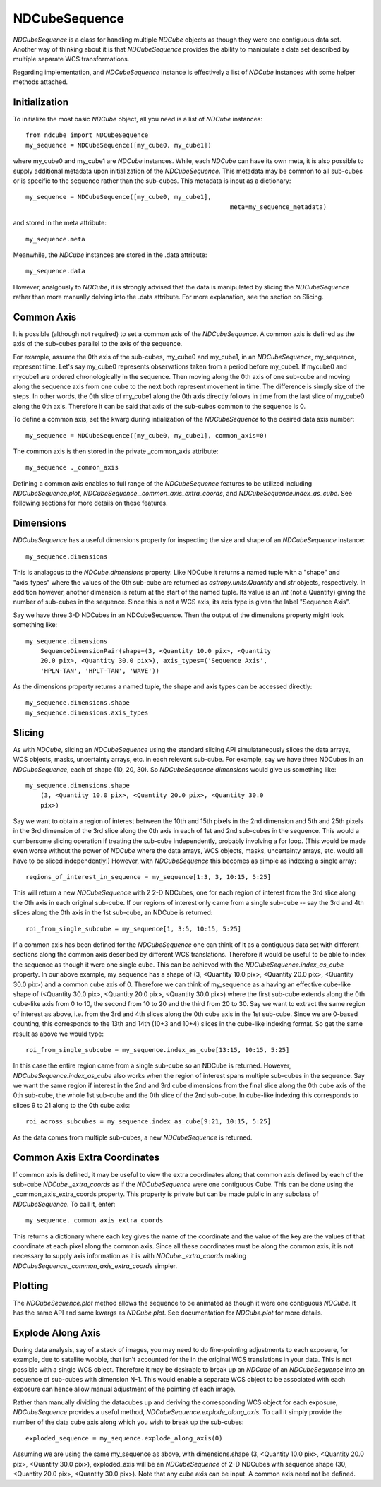 ===========
NDCubeSequence
===========

`NDCubeSequence` is a class for handling multiple `NDCube` objects as
though they were one contiguous data set.  Another way of thinking
about it is that `NDCubeSequence` provides the ability to manipulate a
data set described by multiple separate WCS transformations.

Regarding implementation, and `NDCubeSequence` instance is effectively
a list of `NDCube` instances with some helper methods attached.

Initialization
----------

To initialize the most basic `NDCube` object, all you need is a list
of `NDCube` instances::

  from ndcube import NDCubeSequence
  my_sequence = NDCubeSequence([my_cube0, my_cube1])

where my_cube0 and my_cube1 are `NDCube` instances.  While, each
`NDCube` can have its own meta, it is also possible to supply
additional metadata upon initialization of the `NDCubeSequence`.  This
metadata may be common to all sub-cubes or is specific to the sequence
rather than the sub-cubes.  This metadata is input as a dictionary::

  my_sequence = NDCubeSequence([my_cube0, my_cube1],
                                                         meta=my_sequence_metadata)
  
and stored in the meta attribute::

  my_sequence.meta

Meanwhile, the `NDCube` instances are stored in the .data attribute::

  my_sequence.data

However, analgously to `NDCube`, it is strongly advised that the data
is manipulated by slicing the `NDCubeSequence` rather than more
manually delving into the .data attribute.  For more explanation, see
the section on Slicing.

Common Axis
-----------

It is possible (although not required) to set a common axis of the
`NDCubeSequence`.  A common axis is defined as the axis of the
sub-cubes parallel to the axis of the sequence.

For example, assume the 0th axis of the sub-cubes, my_cube0 and
my_cube1, in an `NDCubeSequence`, my_sequence, represent time.  Let's
say my_cube0 represents observations taken from a period before
my_cube1. If mycube0 and mycube1 are ordered chronologically in the
sequence.  Then moving  along the 0th axis of one sub-cube and moving
along the sequence axis from one cube to the next both represent
movement in time.  The difference is simply size of the steps.   In
other words, the 0th slice of my_cube1 along the 0th axis directly
follows in time from the last slice of my_cube0 along the 0th axis.
Therefore it can be said that axis of the sub-cubes common to the
sequence is 0.

To define a common axis, set the kwarg during intialization of
the `NDCubeSequence` to the desired data axis number::

  my_sequence = NDCubeSequence([my_cube0, my_cube1], common_axis=0)

The common axis is then stored in the private _common_axis attribute::

  my_sequence ._common_axis

Defining a common axis enables to full range of the `NDCubeSequence`
features to be utilized including `NDCubeSequence.plot`,
`NDCubeSequence._common_axis_extra_coords`, and
`NDCubeSequence.index_as_cube`. See following sections for more
details on these features.

Dimensions
---------

`NDCubeSequence` has a useful dimensions property for inspecting the
size and shape of an `NDCubeSequence` instance::

  my_sequence.dimensions

This is analagous to the `NDCube.dimensions` property.  Like NDCube it
returns a named tuple with a "shape" and "axis_types" where the
values of the 0th sub-cube are returned as `astropy.units.Quantity`
and `str` objects, respectively.  In addition however, another
dimension is return at the start of the named tuple.  Its value is an
`int` (not a Quantity) giving the number of sub-cubes in the
sequence.  Since this is not a WCS axis, its axis type is given the
label "Sequence Axis".

Say we have three 3-D NDCubes in an NDCubeSequence.  Then the output of
the dimensions property might look something like::

  my_sequence.dimensions
      SequenceDimensionPair(shape=(3, <Quantity 10.0 pix>, <Quantity
      20.0 pix>, <Quantity 30.0 pix>), axis_types=('Sequence Axis',
      'HPLN-TAN', 'HPLT-TAN', 'WAVE')) 

As the dimensions property returns a named tuple, the shape and axis
types can be accessed directly::

  my_sequence.dimensions.shape
  my_sequence.dimensions.axis_types


Slicing
-----
As with `NDCube`, slicing an `NDCubeSequence` using the standard
slicing API simulataneously slices the data arrays, WCS objects, masks,
uncertainty arrays, etc. in each relevant sub-cube.  For example, say
we have three NDCubes in an `NDCubeSequence`, each of shape (10, 20,
30). So `NDCubeSequence dimensions` would give us something like::

  my_sequence.dimensions.shape
      (3, <Quantity 10.0 pix>, <Quantity 20.0 pix>, <Quantity 30.0
      pix>)

Say we want to obtain a region of interest between the 10th and 15th
pixels in the 2nd dimension and 5th and 25th pixels in the 3rd
dimension of the 3rd slice along the 0th axis in each of 1st and 2nd
sub-cubes in the sequence.  This would a cumbersome slicing operation
if treating the sub-cube independently, probably involving a for
loop.  (This would be made even worse without the power of `NDCube`
where the data arrays, WCS objects, masks, uncertainty arrays,
etc. would all have to be sliced independently!)  However, with
`NDCubeSequence` this becomes as simple as indexing a single array::

  regions_of_interest_in_sequence = my_sequence[1:3, 3, 10:15, 5:25]

This will return a new `NDCubeSequence` with 2 2-D NDCubes, one for
each region of interest from the 3rd slice along the 0th axis in each
original sub-cube.  If our regions of interest only came from a single
sub-cube -- say the 3rd and 4th slices along the 0th axis in the 1st
sub-cube, an NDCube is returned::

  roi_from_single_subcube = my_sequence[1, 3:5, 10:15, 5:25]

If a common axis has been defined for the `NDCubeSequence` one can
think of it as a contiguous data set with different sections along the
common axis described by different WCS translations.  Therefore it
would be useful to be able to index the sequence as though it were one
single cube.  This can be achieved with the
`NDCubeSequence.index_as_cube` property.  In our above example,
my_sequence has a shape of (3, <Quantity 10.0 pix>, <Quantity 20.0
pix>, <Quantity 30.0 pix>) and a common cube axis of 0.  Therefore we
can think of my_sequence as a having an effective cube-like shape of
(<Quantity 30.0 pix>, <Quantity 20.0 pix>, <Quantity 30.0 pix>) where
the first sub-cube extends along the 0th cube-like axis from 0 to 10,
the second from 10 to 20 and the third from 20 to 30.  Say we want to
extract the same region of interest as above, i.e. from the 3rd and
4th slices along the 0th cube axis in the 1st sub-cube.  Since we are
0-based counting, this corresponds to the 13th and 14th (10+3 and
10+4) slices in the cube-like indexing format.  So get the same result
as above we would type::

  roi_from_single_subcube = my_sequence.index_as_cube[13:15, 10:15, 5:25]

In this case the entire region came from a single sub-cube so an
NDCube is returned.  However, `NDCubeSequence.index_as_cube` also
works when the region of interest spans multiple sub-cubes in the
sequence.  Say we want the same region if interest in the 2nd and 3rd
cube dimensions from the final slice along the 0th cube axis of the
0th sub-cube, the whole 1st sub-cube and the 0th slice of the 2nd
sub-cube. In cube-like indexing this corresponds to slices 9 to 21
along to the 0th cube axis::

  roi_across_subcubes = my_sequence.index_as_cube[9:21, 10:15, 5:25]

As the data comes from multiple sub-cubes, a new `NDCubeSequence` is
returned.

Common Axis Extra Coordinates
--------------------------

If common axis is defined, it may be useful to view the extra
coordinates along that common axis defined by each of the sub-cube
`NDCube._extra_coords` as if the `NDCubeSequence` were one contiguous
Cube.  This can be done using the _common_axis_extra_coords property.
This property is private but can be made public in any subclass of
`NDCubeSequence`.  To call it, enter::

  my_sequence._common_axis_extra_coords

This returns a dictionary where each key gives the name of the
coordinate and the value of the key are the values of that coordinate
at each pixel along the common axis.  Since all these coordinates must
be along the common axis, it is not necessary to supply axis
information as it is with `NDCube._extra_coords` making
`NDCubeSequence._common_axis_extra_coords` simpler.
  
Plotting
------

The `NDCubeSequence.plot` method allows the sequence to be animated as
though it were one contiguous `NDCube`. It has the same API and same
kwargs as `NDCube.plot`.  See documentation for `NDCube.plot` for more
details.


Explode Along Axis
----------------

During data analysis, say of a stack of images, you may need to do
fine-pointing adjustments to each exposure, for example, due to
satellite wobble, that isn't accounted for the in the original WCS
translations in your data.  This is not possible with a single WCS
object.  Therefore it may be desirable to break up an `NDCube` of an
`NDCubeSequence` into an sequence of sub-cubes with dimension N-1.
This would enable a separate WCS object to be associated with each
exposure can hence allow manual adjustment of the pointing of each
image.

Rather than manually dividing the datacubes up and deriving the
corresponding WCS object for each exposure, `NDCubeSequence` provides
a useful method, `NDCubeSequence.explode_along_axis`.  To call it
simply provide the number of the data cube axis along which you wish
to break up the sub-cubes::

  exploded_sequence = my_sequence.explode_along_axis(0)

Assuming we are using the same my_sequence as above, with
dimensions.shape (3, <Quantity 10.0 pix>, <Quantity 20.0 pix>,
<Quantity 30.0 pix>), exploded_axis will be an `NDCubeSequence` of 2-D
NDCubes with sequence shape (30, <Quantity 20.0 pix>, <Quantity 30.0
pix>).  Note that any cube axis can be input.  A common axis need not
be defined.
